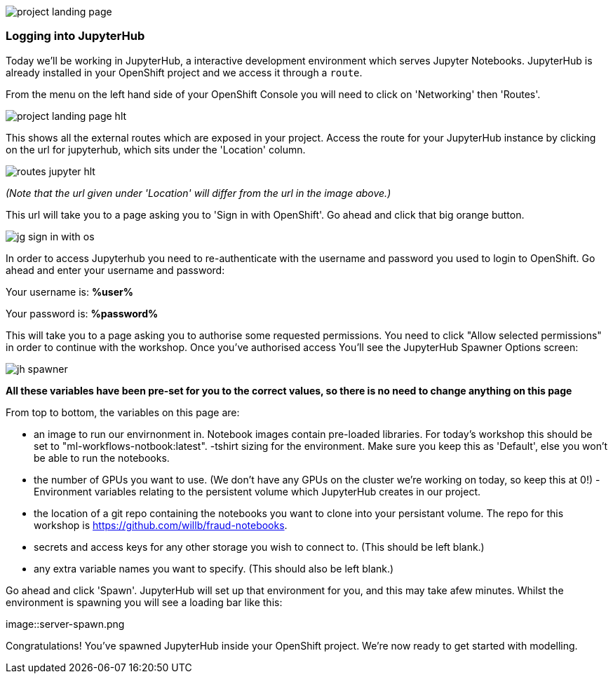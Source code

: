 :USER_GUID: %guid%
:USERNAME: %user%
:PASSWORD: %password%
:markup-in-source: verbatim,attributes,quotes
:show_solution: true



image::project-landing-page.png[]


=== Logging into JupyterHub 

Today we'll be working in JupyterHub, a interactive development environment which serves Jupyter Notebooks. JupyterHub is already installed in your OpenShift project and we access it through a `route`. 

From the menu on the left hand side of your OpenShift Console you will need to click on 'Networking' then 'Routes'. 

image::project-landing-page-hlt.png[]

This shows all the external routes which are exposed in your project. Access the route for your JupyterHub instance by clicking on the url for jupyterhub, which sits under the 'Location' column.

image::routes-jupyter-hlt.png[]
__(Note that the url given under 'Location' will differ from the url in the image above.)__

This url will take you to a page asking you to 'Sign in with OpenShift'. Go ahead and click that big orange button.

image::jg-sign-in-with-os.png[]

In order to access Jupyterhub you need to re-authenticate with the username and password you used to login to OpenShift. Go ahead and enter your username and password: 

Your username is: *{USERNAME}*

Your password is: *{PASSWORD}*

This will take you to a page asking you to authorise some requested permissions. You need to click "Allow selected permissions" in order to continue with the workshop. Once you've authorised access You'll see the JupyterHub Spawner Options screen:

image::jh-spawner.png[]

**All these variables have been pre-set for you to the correct values, so there is no need to change anything on this page**

From top to bottom, the variables on this page are:

- an image to run our envirnonment in. Notebook images contain pre-loaded libraries. For today's workshop this should be set to "ml-workflows-notbook:latest". 
-tshirt sizing for the environment. Make sure you keep this as 'Default', else you won't be able to run the notebooks.
- the number of GPUs you want to use. (We don't have any GPUs on the cluster we're working on today, so keep this at 0!)
-Environment variables relating to the persistent volume which JupyterHub creates in our project. 
	
	- the location of a git repo containing the notebooks you want to clone into your persistant volume. The repo for this workshop is https://github.com/willb/fraud-notebooks. 
	- secrets and access keys for any other storage you wish to connect to. (This should be left blank.)
	- any extra variable names you want to specify. (This should also be left blank.)
	
Go ahead and click 'Spawn'. JupyterHub will set up that environment for you, and this may take afew minutes. Whilst the environment is spawning you will see a loading bar like this: 

image::server-spawn.png

Congratulations! You've spawned JupyterHub inside your OpenShift project. We're now ready to get started with modelling. 

